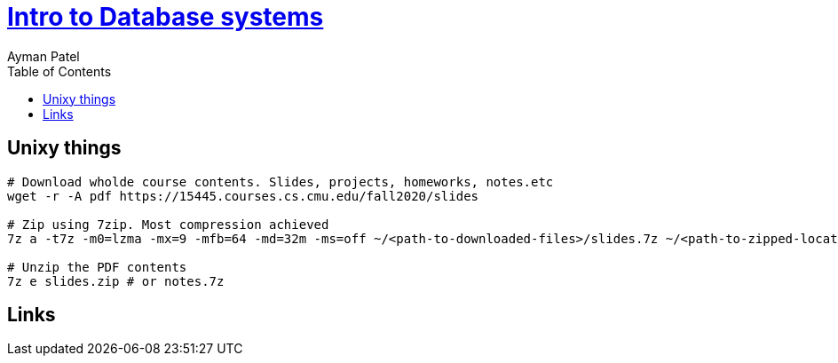 = https://www.youtube.com/watch?list=PLSE8ODhjZXjbohkNBWQs_otTrBTrjyohi[Intro to Database systems]
Ayman Patel
:toc:



== Unixy things


```
# Download wholde course contents. Slides, projects, homeworks, notes.etc
wget -r -A pdf https://15445.courses.cs.cmu.edu/fall2020/slides

# Zip using 7zip. Most compression achieved
7z a -t7z -m0=lzma -mx=9 -mfb=64 -md=32m -ms=off ~/<path-to-downloaded-files>/slides.7z ~/<path-to-zipped-location>/. # Or notes.7z

# Unzip the PDF contents
7z e slides.zip # or notes.7z
```

== Links



